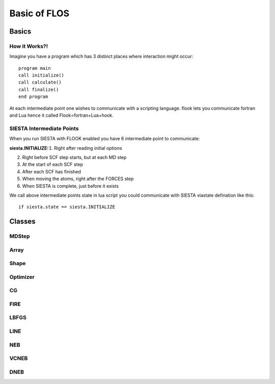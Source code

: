 Basic of FLOS
=============
Basics
------
How it Works?!
..............

Imagine you have a program which has 3 distinct places where interaction might occur: ::

  program main
  call initialize()
  call calculate()
  call finalize()
  end program 

At each intermediate point one wishes to communicate with a scripting language. flook lets you communicate fortran and Lua hence it called Flook=fortran+Lua+hook.

SIESTA Intermediate Points
..........................

When you run SIESTA with FLOOK enabled you have 6 intermediate point to communicate: 
  
:siesta.INITIALIZE:

  (1) Right after reading initial options 

(2) Right before SCF step starts, but at each MD step
(3) At the start of each SCF step
(4) After each SCF has finished
(5) When moving the atoms, right after the FORCES step
(6) When SIESTA is complete, just before it exists

We call above intermediate points state in lua script you could communicate with SIESTA viastate defination like this: ::

  if siesta.state == siesta.INITIALIZE 
 















Classes
-------


MDStep
......

Array
.....

Shape
.....

Optimizer
.........

CG
..

FIRE
....

LBFGS
.....

LINE
....

NEB
...

VCNEB
.....

DNEB
....

